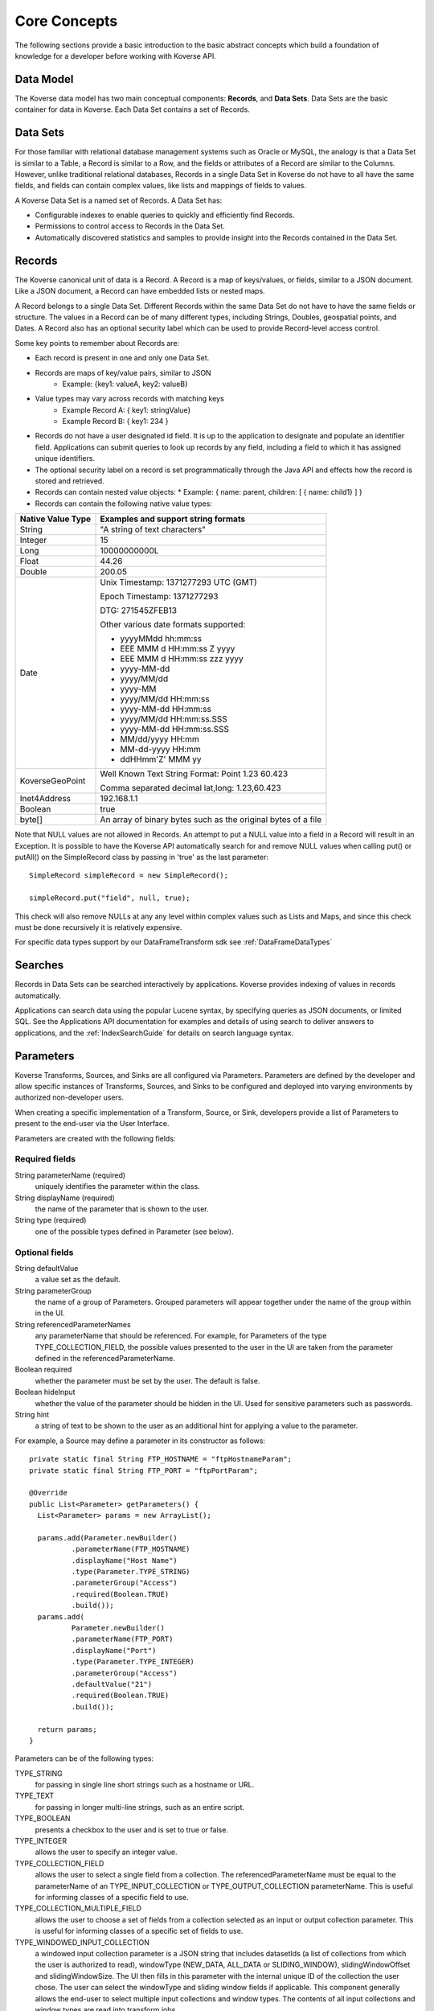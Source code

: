 .. _CoreConcepts:

Core Concepts
=============

The following sections provide a basic introduction to the basic abstract concepts which build a foundation of knowledge for a developer before working with Koverse API.

.. _DataModel:

Data Model
----------

The Koverse data model has two main conceptual components: **Records**, and **Data Sets**.
Data Sets are the basic container for data in Koverse. Each Data Set contains a set of Records.

Data Sets
---------

For those familiar with relational database management systems such as Oracle or MySQL, the analogy is that a Data Set is similar to a Table, a Record is similar to a Row, and the fields or attributes of a Record are similar to the Columns.
However, unlike traditional relational databases, Records in a single Data Set in Koverse do not have to all have the same fields, and fields can contain complex values, like lists and mappings of fields to values.


A Koverse Data Set is a named set of Records. A Data Set has:

* Configurable indexes to enable queries to quickly and efficiently find Records.

* Permissions to control access to Records in the Data Set.

* Automatically discovered statistics and samples to provide insight into the Records contained in the Data Set.


Records
-------

The Koverse canonical unit of data is a Record. A Record is a map of keys/values, or fields, similar to a JSON document. Like a JSON document, a Record can have embedded lists or nested maps.

A Record belongs to a single Data Set. Different Records within the same Data Set do not have to have the same fields or structure. The values in a Record can be of many different types, including Strings, Doubles, geospatial points, and Dates.
A Record also has an optional security label which can be used to provide Record-level access control.


Some key points to remember about Records are:

* Each record is present in one and only one Data Set.
* Records are maps of key/value pairs, similar to JSON
    * Example: {key1: valueA, key2: valueB}
* Value types may vary across records with matching keys
    * Example Record A: { key1: stringValue}
    * Example Record B: { key1: 234 }


* Records do not have a user designated id field. It is up to the application to designate and populate an identifier field. Applications can submit queries to look up records by any field, including a field to which it has assigned unique identifiers.

* The optional security label on a record is set programmatically through the Java API and effects how the record is stored and retrieved.

* Records can contain nested value objects:
  * Example: { name: parent, children: [ { name: child1} ] }

* Records can contain the following native value types:

+--------------------------------------+--------------------------------------------------+
| Native Value Type                    | Examples and support string formats              |
+======================================+==================================================+
| String                               | "A string of text characters"                    |
+--------------------------------------+--------------------------------------------------+
| Integer                              | 15                                               |
+--------------------------------------+--------------------------------------------------+
| Long                                 | 10000000000L                                     |
+--------------------------------------+--------------------------------------------------+
| Float                                | 44.26                                            |
+--------------------------------------+--------------------------------------------------+
| Double                               | 200.05                                           |
+--------------------------------------+--------------------------------------------------+
| Date                                 | Unix Timestamp:  1371277293 UTC (GMT)            |
|                                      |                                                  |
|                                      | Epoch Timestamp: 1371277293                      |
|                                      |                                                  |
|                                      | DTG:   271545ZFEB13                              |
|                                      |                                                  |
|                                      | Other various date formats supported:            |
|                                      |                                                  |
|                                      | * yyyyMMdd hh:mm:ss                              |
|                                      | * EEE MMM d HH:mm:ss Z yyyy                      |
|                                      | * EEE MMM d HH:mm:ss zzz yyyy                    |
|                                      | * yyyy-MM-dd                                     |
|                                      | * yyyy/MM/dd                                     |
|                                      | * yyyy-MM                                        |
|                                      | * yyyy/MM/dd HH:mm:ss                            |
|                                      | * yyyy-MM-dd HH:mm:ss                            |
|                                      | * yyyy/MM/dd HH:mm:ss.SSS                        |
|                                      | * yyyy-MM-dd HH:mm:ss.SSS                        |
|                                      | * MM/dd/yyyy HH:mm                               |
|                                      | * MM-dd-yyyy HH:mm                               |
|                                      | * ddHHmm'Z' MMM yy                               |
+--------------------------------------+--------------------------------------------------+
| KoverseGeoPoint                      | Well Known Text String Format: Point 1.23 60.423 |
|                                      |                                                  |
|                                      | Comma separated decimal lat,long: 1.23,60.423    |
+--------------------------------------+--------------------------------------------------+
| Inet4Address                         | 192.168.1.1                                      |
+--------------------------------------+--------------------------------------------------+
| Boolean                              | true                                             |
+--------------------------------------+--------------------------------------------------+
| byte[]                               | An array of binary bytes such as the             |
|                                      | original bytes of a file                         |
+--------------------------------------+--------------------------------------------------+

Note that NULL values are not allowed in Records.
An attempt to put a NULL value into a field in a Record will result in an Exception.
It is possible to have the Koverse API automatically search for and remove NULL values when calling put() or putAll() on the SimpleRecord class by passing in 'true' as the last parameter::

  SimpleRecord simpleRecord = new SimpleRecord();

  simpleRecord.put("field", null, true);

This check will also remove NULLs at any any level within complex values such as Lists and Maps, and since this check must be done recursively it is relatively expensive.

..
  TODO: make a separate 'working with records' document
  Creating Records Programmatically
  ---------------------------------

For specific data types support by our DataFrameTransform sdk see :ref:`DataFrameDataTypes`

Searches
--------

Records in Data Sets can be searched interactively by applications.
Koverse provides indexing of values in records automatically.

Applications can search data using the popular Lucene syntax, by specifying queries as JSON documents, or limited SQL.
See the Applications API documentation for examples and details of using search to deliver answers to applications, and the :ref:`IndexSearchGuide` for details on search language syntax.


.. _Parameters:

Parameters
----------

Koverse Transforms, Sources, and Sinks are all configured via Parameters.
Parameters are defined by the developer and allow specific instances of Transforms, Sources, and Sinks to be configured and deployed into varying environments by authorized non-developer users.


When creating a specific implementation of a Transform, Source, or Sink, developers provide a list of Parameters to present to the end-user via the User Interface.

Parameters are created with the following fields:

Required fields
^^^^^^^^^^^^^^^

String parameterName (required)
  uniquely identifies the parameter within the class.

String displayName (required)
  the name of the parameter that is shown to the user.

String type (required)
  one of the possible types defined in Parameter (see below).

Optional fields
^^^^^^^^^^^^^^^

String defaultValue
  a value set as the default.

String parameterGroup
  the name of a group of Parameters. Grouped parameters will appear together under the name of the group within in the UI.

String referencedParameterNames
  any parameterName that should be referenced. For example, for Parameters of the type TYPE_COLLECTION_FIELD, the possible values presented to the user in the UI are taken from the parameter defined in the referencedParameterName.

Boolean required
  whether the parameter must be set by the user. The default is false.

Boolean hideInput
  whether the value of the parameter should be hidden in the UI. Used for sensitive parameters such as passwords.

String hint
  a string of text to be shown to the user as an additional hint for applying a value to the parameter.


For example, a Source may define a parameter in its constructor as follows::

  private static final String FTP_HOSTNAME = "ftpHostnameParam";
  private static final String FTP_PORT = "ftpPortParam";

  @Override
  public List<Parameter> getParameters() {
    List<Parameter> params = new ArrayList();

    params.add(Parameter.newBuilder()
            .parameterName(FTP_HOSTNAME)
            .displayName("Host Name")
            .type(Parameter.TYPE_STRING)
            .parameterGroup("Access")
            .required(Boolean.TRUE)
            .build());
    params.add(
            Parameter.newBuilder()
            .parameterName(FTP_PORT)
            .displayName("Port")
            .type(Parameter.TYPE_INTEGER)
            .parameterGroup("Access")
            .defaultValue("21")
            .required(Boolean.TRUE)
            .build());

    return params;
  }


Parameters can be of the following types:

TYPE_STRING
  for passing in single line short strings such as a hostname or URL.

TYPE_TEXT
  for passing in longer multi-line strings, such as an entire script.

TYPE_BOOLEAN
  presents a checkbox to the user and is set to true or false.

TYPE_INTEGER
  allows the user to specify an integer value.

TYPE_COLLECTION_FIELD
  allows the user to select a single field from a collection. The referencedParameterName must be equal to the parameterName of an TYPE_INPUT_COLLECTION or TYPE_OUTPUT_COLLECTION parameterName. This is useful for informing classes of a specific field to use.

TYPE_COLLECTION_MULTIPLE_FIELD
  allows the user to choose a set of fields from a collection selected as an input or output collection parameter. This is useful for informing classes of a specific set of fields to use.

TYPE_WINDOWED_INPUT_COLLECTION
  a windowed input collection parameter is a JSON string that includes datasetIds (a list of collections from which the user is authorized to read), windowType (NEW_DATA, ALL_DATA or SLIDING_WINDOW), slidingWindowOffset and slidingWindowSize. The UI then fills in this parameter with the internal unique ID of the collection the user chose.
  The user can select the windowType and sliding window fields if applicable. This component generally allows the end-user to select multiple input collections and window types. The contents of all input collections and window types are read into transform jobs.

..
  TODO: verify this
  TYPE_FILE
  Allows the to user choose a file from the local file system. The file is uploaded, and its contents are made available as a stream at execution time to the custom component.

There are additional Parameter types used primarily by the system:

TYPE_INPUT_COLLECTION
  an input collection parameter presents the user with a list of collections from which the user is authorized to read. The UI then fills in this parameter with the internal unique ID of the collection the user chose. This component generally allows the end-user to select multiple input collections. The contents of all input collections are read into transform and export jobs for example.

TYPE_OUTPUT_COLLECTION
  an output collection parameter presents the user with a list of collections to which the user is authorized to write. The UI then fills in this parameter the internal ID of the collection the user chose. This parameter generally only allows the user to select a single collection.

TYPE_SECURITY_LABEL_PARSER
  presents the user with a list of Security Label parser options. Security label parsers are responsible for translating from a source security label to a Koverse record security label.


Transforms are pre-configured with parameters for input and output Data Sets.
Sources and Sinks are pre-configured with output or input collections, respectively.

Reading Parameter Values
^^^^^^^^^^^^^^^^^^^^^^^^

Once users have configured a Transform, Source, or Sink via the UI, Koverse will execute the business logic to transform, import, or export data.
Your code can grab the values set by the user via a context object.

These may vary slightly, but for example, to read the parameters set by a user in the FTP Source example above, we might do the following::

  private String hostname;
  private int port;

  @Override
  public void configureFileBasedSource() throws IOException {

    hostname = (String) getContext().getParameterValues().get(FTP_HOSTNAME);
    port = Integer.parseInt((String) getContext().getParameterValues().get(FTP_PORT));
  }

Note that the parameter values are all delivered as String objects which may need to be converted to other types for your purposes.
The UI will restrict the values to appropriate types in some cases but your code should check for valid values.

See the examples for Transforms, Source, and Sinks for details.
